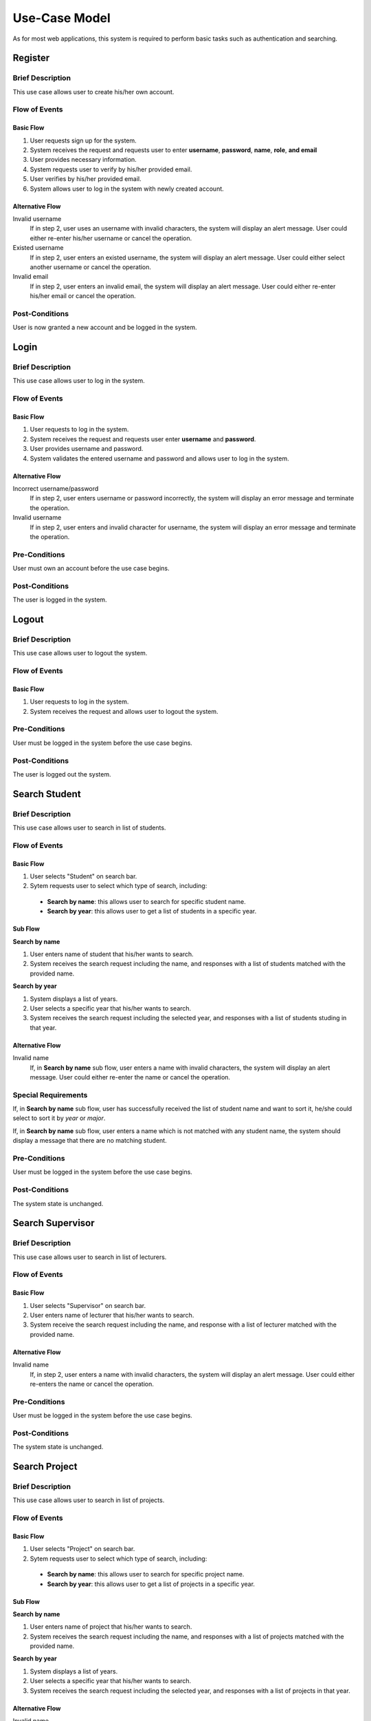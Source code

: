 Use-Case Model
==============

As for most web applications, this system is required to perform basic tasks
such as authentication and searching.

.. uml::

   skinparam packageStyle rectangle
   left to right direction
   actor User
   actor "Project Participant" as parti
   actor Student
   actor "Academic Assistant" as assist
   actor Supervisor

   rectangle Search {
      usecase "Search student" as SearchS
      usecase "Search lecturer" as SearchL
      usecase "Search project" as SearchP
   }

   rectangle Authentication {
      usecase Register
      usecase Login
      usecase Logout
   }

   Student --|> parti
   Supervisor --|> parti
   parti --|> User
   assist --|> User

   User --> SearchS
   User --> SearchL
   User --> SearchP
   User --> Register
   User --> Login
   User --> Logout


Register
--------

Brief Description
^^^^^^^^^^^^^^^^^

This use case allows user to create his/her own account.

Flow of Events
^^^^^^^^^^^^^^

Basic Flow
""""""""""

1. User requests sign up for the system.
2. System receives the request and requests user to enter
   **username**, **password**, **name**, **role**, **and email**
3. User provides necessary information.
4. System requests user to verify by his/her provided email.
5. User verifies by his/her provided email.
6. System allows user to log in the system with newly created account.

Alternative Flow
""""""""""""""""

Invalid username
   If in step 2, user uses an username with invalid characters, the system
   will display an alert message. User could either re-enter his/her username or
   cancel the operation.

Existed username
   If in step 2, user enters an existed username, the system will display
   an alert message. User could either select another username
   or cancel the operation.

Invalid email
   If in step 2, user enters an invalid email, the system will display
   an alert message. User could either re-enter his/her email
   or cancel the operation.

Post-Conditions
^^^^^^^^^^^^^^^

User is now granted a new account and be logged in the system.


Login
-----

Brief Description
^^^^^^^^^^^^^^^^^

This use case allows user to log in the system.

Flow of Events
^^^^^^^^^^^^^^

Basic Flow
""""""""""

1. User requests to log in the system.
2. System receives the request and requests user enter **username** and **password**.
3. User provides username and password.
4. System validates the entered username and password and allows user to log in
   the system.

Alternative Flow
""""""""""""""""

Incorrect username/password
   If in step 2, user enters username or password incorrectly, the system
   will display an error message and terminate the operation.

Invalid username
   If in step 2, user enters and invalid character for username, the system
   will display an error message and terminate the operation.

Pre-Conditions
^^^^^^^^^^^^^^

User must own an account before the use case begins.

Post-Conditions
^^^^^^^^^^^^^^^

The user is logged in the system.


Logout
------

Brief Description
^^^^^^^^^^^^^^^^^

This use case allows user to logout the system.

Flow of Events
^^^^^^^^^^^^^^

Basic Flow
""""""""""

1. User requests to log in the system.
2. System receives the request and allows user to logout the system.

Pre-Conditions
^^^^^^^^^^^^^^

User must be logged in the system before the use case begins.

Post-Conditions
^^^^^^^^^^^^^^^

The user is logged out the system.


Search Student
--------------

Brief Description
^^^^^^^^^^^^^^^^^

This use case allows user to search in list of students.

Flow of Events
^^^^^^^^^^^^^^

Basic Flow
""""""""""

1. User selects "Student" on search bar.
2. Sytem requests user to select which type of search, including:

  - **Search by name**: this allows user to search for specific student name.
  - **Search by year**: this allows user to get a list of students in a specific year.

Sub Flow
""""""""

**Search by name**

1. User enters name of student that his/her wants to search.
2. System receives the search request including the name, and responses with
   a list of students matched with the provided name.

**Search by year**

1. System displays a list of years.
2. User selects a specific year that his/her wants to search.
3. System receives the search request including the selected year, and responses
   with a list of students studing in that year.

Alternative Flow
""""""""""""""""

Invalid name
   If, in **Search by name** sub flow, user enters a name with invalid characters,
   the system will display an alert message. User could either re-enter the name
   or cancel the operation.

Special Requirements
^^^^^^^^^^^^^^^^^^^^

If, in **Search by name** sub flow, user has successfully received the list of
student name and want to sort it, he/she could select to sort it by *year* or *major*.

If, in **Search by name** sub flow, user enters a name which is not matched
with any student name, the system should display a message that there are no
matching student.

Pre-Conditions
^^^^^^^^^^^^^^

User must be logged in the system before the use case begins.

Post-Conditions
^^^^^^^^^^^^^^^

The system state is unchanged.


Search Supervisor
-----------------

Brief Description
^^^^^^^^^^^^^^^^^

This use case allows user to search in list of lecturers.

Flow of Events
^^^^^^^^^^^^^^

Basic Flow
""""""""""

1. User selects "Supervisor" on search bar.
2. User enters name of lecturer that his/her wants to search.
3. System receive the search request including the name, and response with
   a list of lecturer matched with the provided name.

Alternative Flow
""""""""""""""""

Invalid name
   If, in step 2, user enters a name with invalid characters, the system
   will display an alert message. User could either re-enters the name
   or cancel the operation.

Pre-Conditions
^^^^^^^^^^^^^^

User must be logged in the system before the use case begins.

Post-Conditions
^^^^^^^^^^^^^^^

The system state is unchanged.


Search Project
--------------

Brief Description
^^^^^^^^^^^^^^^^^

This use case allows user to search in list of projects.

Flow of Events
^^^^^^^^^^^^^^

Basic Flow
""""""""""

1. User selects "Project" on search bar.
2. Sytem requests user to select which type of search, including:

  - **Search by name**: this allows user to search for specific project name.
  - **Search by year**: this allows user to get a list of projects in a specific year.

Sub Flow
""""""""

**Search by name**

1. User enters name of project that his/her wants to search.
2. System receives the search request including the name, and responses with
   a list of projects matched with the provided name.

**Search by year**

1. System displays a list of years.
2. User selects a specific year that his/her wants to search.
3. System receives the search request including the selected year, and responses
   with a list of projects in that year.

Alternative Flow
""""""""""""""""

Invalid name
   If, in **Search by name** sub flow, user enters a name with invalid characters,
   the system will display an alert message. User could either re-enter the name
   or cancel the operation.

Special Requirements
^^^^^^^^^^^^^^^^^^^^

In **Search by name** sub flow, user has successfully received the list of
student name and might want to sort it by *year*.


If, in **Search by name** sub flow, user enters a name which is not matched
with any project name, the system should display a message that there are no
matching project.

Pre-Conditions
^^^^^^^^^^^^^^

User must be logged in the system before the use case begins.

Post-Conditions
^^^^^^^^^^^^^^^

The system state is unchanged.
